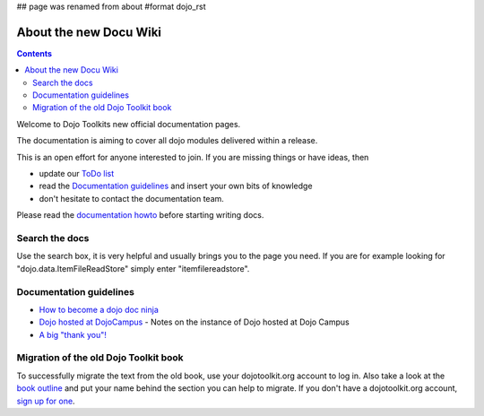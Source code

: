 ## page was renamed from about
#format dojo_rst

About the new Docu Wiki
=======================

.. contents::
   :depth: 2

.. image:: http://media.dojocampus.org/images/docs/logodojocdocssmall.png
   :alt: Dojo Documentation
   :class: logowelcome;

Welcome to Dojo Toolkits new official documentation pages.

The documentation is aiming to cover all dojo modules delivered within a release. 

This is an open effort for anyone interested to join. If you are missing things or have ideas, then

* update our `ToDo list <todo>`_
* read the `Documentation guidelines <howto>`_ and insert your own bits of knowledge
* don't hesitate to contact the documentation team.

Please read the `documentation howto <howto>`_ before starting writing docs.


===============
Search the docs
===============

Use the search box, it is very helpful and usually brings you to the page you need. If you are for example looking for "dojo.data.ItemFileReadStore" simply enter "itemfilereadstore".


========================
Documentation guidelines
========================

* `How to become a dojo doc ninja <howto>`_
* `Dojo hosted at DojoCampus <hosted_dojo>`_ - Notes on the instance of Dojo hosted at Dojo Campus
* `A big "thank you"! <thank-you>`_


======================================
Migration of the old Dojo Toolkit book
======================================

To successfully migrate the text from the old book, use your dojotoolkit.org account to log in. Also take a look at the `book outline <bookmigration>`_ and put your name behind the section you can help to migrate. If you don't have a dojotoolkit.org account, `sign up for one <http://www.dojotoolkit.org/user/register>`_.
